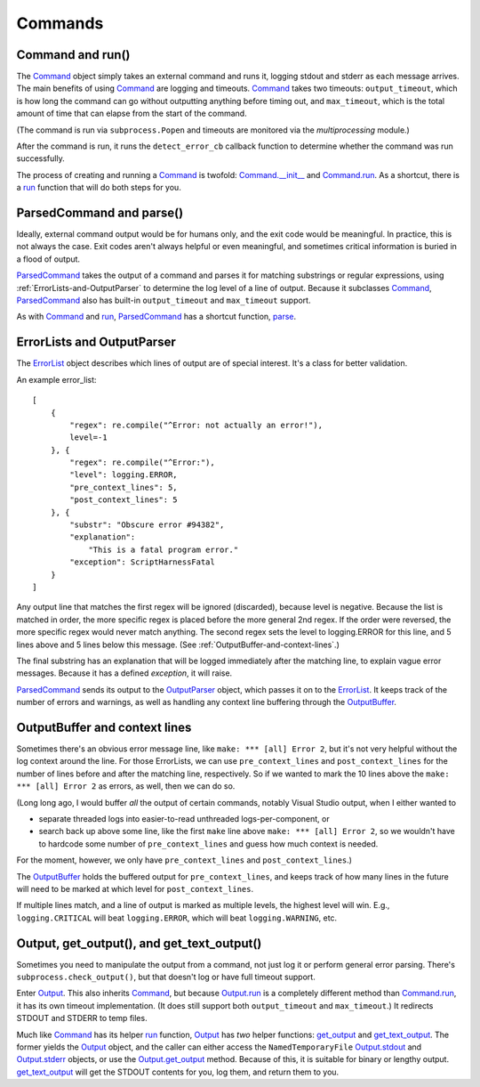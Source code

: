 Commands
========

.. _Command-and-run:

#################
Command and run()
#################

The Command_ object simply takes an external command and runs it, logging stdout and stderr as each message arrives.  The main benefits of using Command_ are logging and timeouts.  Command_ takes two timeouts: ``output_timeout``, which is how long the command can go without outputting anything before timing out, and ``max_timeout``, which is the total amount of time that can elapse from the start of the command.

(The command is run via ``subprocess.Popen`` and timeouts are monitored via the `multiprocessing` module.)

After the command is run, it runs the ``detect_error_cb`` callback function to determine whether the command was run successfully.

The process of creating and running a Command_ is twofold: `Command.__init__`_ and `Command.run`_.  As a shortcut, there is a run_ function that will do both steps for you.


.. _ParsedCommand-and-parse:

#########################
ParsedCommand and parse()
#########################

Ideally, external command output would be for humans only, and the exit code would be meaningful.  In practice, this is not always the case.  Exit codes aren't always helpful or even meaningful, and sometimes critical information is buried in a flood of output.

ParsedCommand_ takes the output of a command and parses it for matching substrings or regular expressions, using :ref:`ErrorLists-and-OutputParser` to determine the log level of a line of output.  Because it subclasses Command_, ParsedCommand_ also has built-in ``output_timeout`` and ``max_timeout`` support.

As with Command_ and run_, ParsedCommand_ has a shortcut function, parse_.


.. _ErrorLists-and-OutputParser:

###########################
ErrorLists and OutputParser
###########################

The ErrorList_ object describes which lines of output are of special interest.  It's a class for better validation.

An example error_list::

    [
        {
            "regex": re.compile("^Error: not actually an error!"),
            level=-1
        }, {
            "regex": re.compile("^Error:"),
            "level": logging.ERROR,
            "pre_context_lines": 5,
            "post_context_lines": 5
        }, {
            "substr": "Obscure error #94382",
            "explanation":
                "This is a fatal program error."
            "exception": ScriptHarnessFatal
        }
    ]

Any output line that matches the first regex will be ignored (discarded), because level is negative.  Because the list is matched in order, the more specific regex is placed before the more general 2nd regex.  If the order were reversed, the more specific regex would never match anything.  The second regex sets the level to logging.ERROR for this line, and 5 lines above and 5 lines below this message.  (See :ref:`OutputBuffer-and-context-lines`.)

The final substring has an explanation that will be logged immediately after the matching line, to explain vague error messages.  Because it has a defined `exception`, it will raise.

ParsedCommand_ sends its output to the OutputParser_ object, which passes it on to the ErrorList_.  It keeps track of the number of errors and warnings, as well as handling any context line buffering through the OutputBuffer_.



.. _OutputBuffer-and-context-lines:

##############################
OutputBuffer and context lines
##############################

Sometimes there's an obvious error message line, like ``make: *** [all] Error 2``, but it's not very helpful without the log context around the line.  For those ErrorLists, we can use ``pre_context_lines`` and ``post_context_lines`` for the number of lines before and after the matching line, respectively.  So if we wanted to mark the 10 lines above the ``make: *** [all] Error 2`` as errors, as well, then we can do so.

(Long long ago, I would buffer `all` the output of certain commands, notably Visual Studio output, when I either wanted to

* separate threaded logs into easier-to-read unthreaded logs-per-component, or
* search back up above some line, like the first ``make`` line above ``make: *** [all] Error 2``, so we wouldn't have to hardcode some number of ``pre_context_lines`` and guess how much context is needed.

For the moment, however, we only have ``pre_context_lines`` and ``post_context_lines``.)

The OutputBuffer_ holds the buffered output for ``pre_context_lines``, and keeps track of how many lines in the future will need to be marked at which level for ``post_context_lines``.

If multiple lines match, and a line of output is marked as multiple levels, the highest level will win.  E.g., ``logging.CRITICAL`` will beat ``logging.ERROR``, which will beat ``logging.WARNING``, etc.


.. _Output-get_output-and-get_text_output:

###########################################
Output, get_output(), and get_text_output()
###########################################

Sometimes you need to manipulate the output from a command, not just log it or perform general error parsing.  There's ``subprocess.check_output()``, but that doesn't log or have full timeout support.

Enter Output_.  This also inherits Command_, but because Output.run_ is a completely different method than Command.run_, it has its own timeout implementation.  (It does still support both ``output_timeout`` and ``max_timeout``.)  It redirects STDOUT and STDERR to temp files.

Much like Command_ has its helper run_ function, Output_ has `two` helper functions: get_output_ and get_text_output_.  The former yields the Output_ object, and the caller can either access the ``NamedTemporaryFile`` Output.stdout_ and Output.stderr_ objects, or use the Output.get_output_ method.  Because of this, it is suitable for binary or lengthy output.  get_text_output_ will get the STDOUT contents for you, log them, and return them to you.

.. _Command: scriptharness.commands.html#scriptharness.commands.Command
.. _Command.__init__: scriptharness.commands.html#scriptharness.commands.Command.__init__
.. _Command.run: scriptharness.commands.html#scriptharness.commands.Command.run
.. _ErrorList: scriptharness.errorlists.html#scriptharness.errorlists.ErrorList
.. _Output: scriptharness.commands.html#scriptharness.commands.Output
.. _Output.get_output: scriptharness.commands.html#scriptharness.commands.Output.get_output
.. _Output.run: scriptharness.commands.html#scriptharness.commands.Output.run
.. _Output.stdout: scriptharness.commands.html#scriptharness.commands.Output.stdout
.. _Output.stderr: scriptharness.commands.html#scriptharness.commands.Output.stderr
.. _OutputBuffer: scriptharness.log.html#scriptharness.log.OutputBuffer
.. _OutputParser: scriptharness.log.html#scriptharness.log.OutputParser
.. _ParsedCommand: scriptharness.commands.html#scriptharness.commands.ParsedCommand
.. _get_output: scriptharness.commands.html#scriptharness.commands.get_output
.. _get_text_output: scriptharness.commands.html#scriptharness.commands.get_text_output
.. _parse: scriptharness.commands.html#scriptharness.commands.parse
.. _run: scriptharness.commands.html#scriptharness.commands.run
